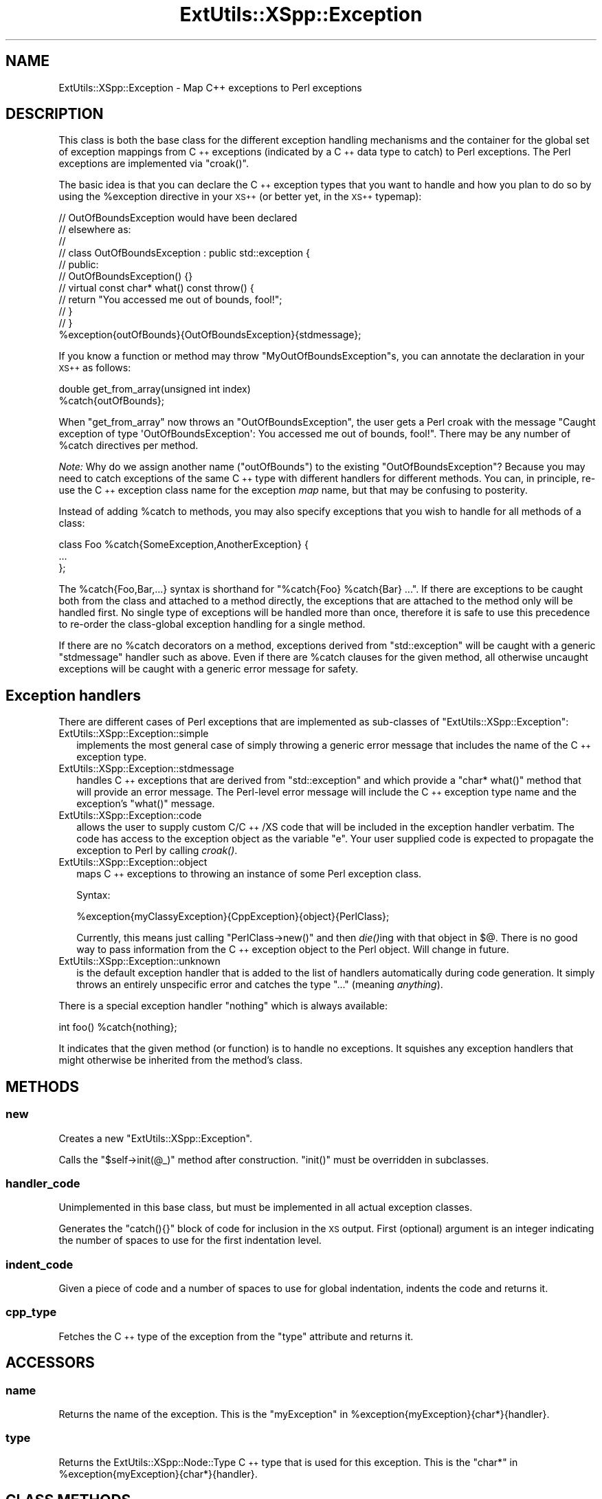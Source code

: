 .\" Automatically generated by Pod::Man 2.27 (Pod::Simple 3.28)
.\"
.\" Standard preamble:
.\" ========================================================================
.de Sp \" Vertical space (when we can't use .PP)
.if t .sp .5v
.if n .sp
..
.de Vb \" Begin verbatim text
.ft CW
.nf
.ne \\$1
..
.de Ve \" End verbatim text
.ft R
.fi
..
.\" Set up some character translations and predefined strings.  \*(-- will
.\" give an unbreakable dash, \*(PI will give pi, \*(L" will give a left
.\" double quote, and \*(R" will give a right double quote.  \*(C+ will
.\" give a nicer C++.  Capital omega is used to do unbreakable dashes and
.\" therefore won't be available.  \*(C` and \*(C' expand to `' in nroff,
.\" nothing in troff, for use with C<>.
.tr \(*W-
.ds C+ C\v'-.1v'\h'-1p'\s-2+\h'-1p'+\s0\v'.1v'\h'-1p'
.ie n \{\
.    ds -- \(*W-
.    ds PI pi
.    if (\n(.H=4u)&(1m=24u) .ds -- \(*W\h'-12u'\(*W\h'-12u'-\" diablo 10 pitch
.    if (\n(.H=4u)&(1m=20u) .ds -- \(*W\h'-12u'\(*W\h'-8u'-\"  diablo 12 pitch
.    ds L" ""
.    ds R" ""
.    ds C` ""
.    ds C' ""
'br\}
.el\{\
.    ds -- \|\(em\|
.    ds PI \(*p
.    ds L" ``
.    ds R" ''
.    ds C`
.    ds C'
'br\}
.\"
.\" Escape single quotes in literal strings from groff's Unicode transform.
.ie \n(.g .ds Aq \(aq
.el       .ds Aq '
.\"
.\" If the F register is turned on, we'll generate index entries on stderr for
.\" titles (.TH), headers (.SH), subsections (.SS), items (.Ip), and index
.\" entries marked with X<> in POD.  Of course, you'll have to process the
.\" output yourself in some meaningful fashion.
.\"
.\" Avoid warning from groff about undefined register 'F'.
.de IX
..
.nr rF 0
.if \n(.g .if rF .nr rF 1
.if (\n(rF:(\n(.g==0)) \{
.    if \nF \{
.        de IX
.        tm Index:\\$1\t\\n%\t"\\$2"
..
.        if !\nF==2 \{
.            nr % 0
.            nr F 2
.        \}
.    \}
.\}
.rr rF
.\"
.\" Accent mark definitions (@(#)ms.acc 1.5 88/02/08 SMI; from UCB 4.2).
.\" Fear.  Run.  Save yourself.  No user-serviceable parts.
.    \" fudge factors for nroff and troff
.if n \{\
.    ds #H 0
.    ds #V .8m
.    ds #F .3m
.    ds #[ \f1
.    ds #] \fP
.\}
.if t \{\
.    ds #H ((1u-(\\\\n(.fu%2u))*.13m)
.    ds #V .6m
.    ds #F 0
.    ds #[ \&
.    ds #] \&
.\}
.    \" simple accents for nroff and troff
.if n \{\
.    ds ' \&
.    ds ` \&
.    ds ^ \&
.    ds , \&
.    ds ~ ~
.    ds /
.\}
.if t \{\
.    ds ' \\k:\h'-(\\n(.wu*8/10-\*(#H)'\'\h"|\\n:u"
.    ds ` \\k:\h'-(\\n(.wu*8/10-\*(#H)'\`\h'|\\n:u'
.    ds ^ \\k:\h'-(\\n(.wu*10/11-\*(#H)'^\h'|\\n:u'
.    ds , \\k:\h'-(\\n(.wu*8/10)',\h'|\\n:u'
.    ds ~ \\k:\h'-(\\n(.wu-\*(#H-.1m)'~\h'|\\n:u'
.    ds / \\k:\h'-(\\n(.wu*8/10-\*(#H)'\z\(sl\h'|\\n:u'
.\}
.    \" troff and (daisy-wheel) nroff accents
.ds : \\k:\h'-(\\n(.wu*8/10-\*(#H+.1m+\*(#F)'\v'-\*(#V'\z.\h'.2m+\*(#F'.\h'|\\n:u'\v'\*(#V'
.ds 8 \h'\*(#H'\(*b\h'-\*(#H'
.ds o \\k:\h'-(\\n(.wu+\w'\(de'u-\*(#H)/2u'\v'-.3n'\*(#[\z\(de\v'.3n'\h'|\\n:u'\*(#]
.ds d- \h'\*(#H'\(pd\h'-\w'~'u'\v'-.25m'\f2\(hy\fP\v'.25m'\h'-\*(#H'
.ds D- D\\k:\h'-\w'D'u'\v'-.11m'\z\(hy\v'.11m'\h'|\\n:u'
.ds th \*(#[\v'.3m'\s+1I\s-1\v'-.3m'\h'-(\w'I'u*2/3)'\s-1o\s+1\*(#]
.ds Th \*(#[\s+2I\s-2\h'-\w'I'u*3/5'\v'-.3m'o\v'.3m'\*(#]
.ds ae a\h'-(\w'a'u*4/10)'e
.ds Ae A\h'-(\w'A'u*4/10)'E
.    \" corrections for vroff
.if v .ds ~ \\k:\h'-(\\n(.wu*9/10-\*(#H)'\s-2\u~\d\s+2\h'|\\n:u'
.if v .ds ^ \\k:\h'-(\\n(.wu*10/11-\*(#H)'\v'-.4m'^\v'.4m'\h'|\\n:u'
.    \" for low resolution devices (crt and lpr)
.if \n(.H>23 .if \n(.V>19 \
\{\
.    ds : e
.    ds 8 ss
.    ds o a
.    ds d- d\h'-1'\(ga
.    ds D- D\h'-1'\(hy
.    ds th \o'bp'
.    ds Th \o'LP'
.    ds ae ae
.    ds Ae AE
.\}
.rm #[ #] #H #V #F C
.\" ========================================================================
.\"
.IX Title "ExtUtils::XSpp::Exception 3"
.TH ExtUtils::XSpp::Exception 3 "2015-06-07" "perl v5.16.3" "User Contributed Perl Documentation"
.\" For nroff, turn off justification.  Always turn off hyphenation; it makes
.\" way too many mistakes in technical documents.
.if n .ad l
.nh
.SH "NAME"
ExtUtils::XSpp::Exception \- Map C++ exceptions to Perl exceptions
.SH "DESCRIPTION"
.IX Header "DESCRIPTION"
This class is both the base class for the different exception handling
mechanisms and the container for the global set of exception
mappings from \*(C+ exceptions (indicated by a \*(C+ data type to catch)
to Perl exceptions. The Perl exceptions are implemented via \f(CW\*(C`croak()\*(C'\fR.
.PP
The basic idea is that you can declare the \*(C+ exception types that
you want to handle and how you plan to do so by using the \f(CW%exception\fR
directive in your \s-1XS++ \s0(or better yet, in the \s-1XS++\s0 typemap):
.PP
.Vb 10
\&  // OutOfBoundsException would have been declared
\&  // elsewhere as:
\&  //
\&  // class OutOfBoundsException : public std::exception {
\&  // public:
\&  //   OutOfBoundsException() {}
\&  //   virtual const char* what() const throw() {
\&  //     return "You accessed me out of bounds, fool!";
\&  //   }
\&  // }
\&  
\&  %exception{outOfBounds}{OutOfBoundsException}{stdmessage};
.Ve
.PP
If you know a function or method may throw \f(CW\*(C`MyOutOfBoundsException\*(C'\fRs, you
can annotate the declaration in your \s-1XS++\s0 as follows:
.PP
.Vb 2
\&  double get_from_array(unsigned int index)
\&    %catch{outOfBounds};
.Ve
.PP
When \f(CW\*(C`get_from_array\*(C'\fR now throws an \f(CW\*(C`OutOfBoundsException\*(C'\fR, the user
gets a Perl croak with the message
\&\f(CW"Caught exception of type \*(AqOutOfBoundsException\*(Aq: You accessed me out of bounds, fool!"\fR.
There may be any number of \f(CW%catch\fR directives per method.
.PP
\&\fINote:\fR Why do we assign another name (\f(CW\*(C`outOfBounds\*(C'\fR) to the
existing \f(CW\*(C`OutOfBoundsException\*(C'\fR?
Because you may need to catch exceptions of the same \*(C+ type with different
handlers for different methods. You can, in principle, re-use the \*(C+ exception
class name for the exception \fImap\fR name, but that may be confusing to posterity.
.PP
Instead of adding \f(CW%catch\fR to methods, you may also specify exceptions that
you wish to handle for all methods of a class:
.PP
.Vb 3
\&  class Foo %catch{SomeException,AnotherException} {
\&    ...
\&  };
.Ve
.PP
The \f(CW%catch{Foo,Bar,...}\fR syntax is shorthand for \f(CW\*(C`%catch{Foo} %catch{Bar} ...\*(C'\fR.
If there are exceptions to be caught both from the class and attached
to a method directly, the exceptions that are attached to the method only will
be handled first. No single type of exceptions will be handled more than once,
therefore it is safe to use this precedence to re-order the class-global
exception handling for a single method.
.PP
If there are no \f(CW%catch\fR decorators on a method, exceptions derived
from \f(CW\*(C`std::exception\*(C'\fR will be caught with a generic \f(CW\*(C`stdmessage\*(C'\fR
handler such as above. Even if there are \f(CW%catch\fR clauses for the given method,
all otherwise uncaught exceptions will be caught with a generic error message
for safety.
.SH "Exception handlers"
.IX Header "Exception handlers"
There are different cases of Perl exceptions that are implemented
as sub-classes of \f(CW\*(C`ExtUtils::XSpp::Exception\*(C'\fR:
.IP "ExtUtils::XSpp::Exception::simple" 2
.IX Item "ExtUtils::XSpp::Exception::simple"
implements the most general case of simply throwing a
generic error message that includes the name of the
\&\*(C+ exception type.
.IP "ExtUtils::XSpp::Exception::stdmessage" 2
.IX Item "ExtUtils::XSpp::Exception::stdmessage"
handles \*(C+ exceptions that are derived from \f(CW\*(C`std::exception\*(C'\fR and
which provide a \f(CW\*(C`char* what()\*(C'\fR method that will provide an error message.
The Perl-level error message will include the \*(C+ exception type name
and the exception's \f(CW\*(C`what()\*(C'\fR message.
.IP "ExtUtils::XSpp::Exception::code" 2
.IX Item "ExtUtils::XSpp::Exception::code"
allows the user to supply custom C/\*(C+/XS code that will be included in
the exception handler verbatim. The code has access to the exception
object as the variable \f(CW\*(C`e\*(C'\fR. Your user supplied code
is expected to propagate the exception to Perl by calling \fIcroak()\fR.
.IP "ExtUtils::XSpp::Exception::object" 2
.IX Item "ExtUtils::XSpp::Exception::object"
maps \*(C+ exceptions to throwing an instance of some Perl exception class.
.Sp
Syntax:
.Sp
.Vb 1
\&  %exception{myClassyException}{CppException}{object}{PerlClass};
.Ve
.Sp
Currently, this means just calling \f(CW\*(C`PerlClass\->new()\*(C'\fR and
then \fIdie()\fRing with that object in \f(CW$@\fR. There is no good way to pass
information from the \*(C+ exception object to the Perl object.
Will change in future.
.IP "ExtUtils::XSpp::Exception::unknown" 2
.IX Item "ExtUtils::XSpp::Exception::unknown"
is the default exception handler that is added to the list of handlers
automatically during code generation. It simply throws an entirely
unspecific error and catches the type \f(CW\*(C`...\*(C'\fR (meaning \fIanything\fR).
.PP
There is a special exception handler \f(CW\*(C`nothing\*(C'\fR which is always
available:
.PP
.Vb 1
\&  int foo() %catch{nothing};
.Ve
.PP
It indicates that the given method (or function) is to handle no
exceptions. It squishes any exception handlers that might otherwise
be inherited from the method's class.
.SH "METHODS"
.IX Header "METHODS"
.SS "new"
.IX Subsection "new"
Creates a new \f(CW\*(C`ExtUtils::XSpp::Exception\*(C'\fR.
.PP
Calls the \f(CW\*(C`$self\->init(@_)\*(C'\fR method after construction.
\&\f(CW\*(C`init()\*(C'\fR must be overridden in subclasses.
.SS "handler_code"
.IX Subsection "handler_code"
Unimplemented in this base class, but must be implemented
in all actual exception classes.
.PP
Generates the \f(CW\*(C`catch(){}\*(C'\fR block of code for inclusion
in the \s-1XS\s0 output. First (optional) argument is an integer indicating
the number of spaces to use for the first indentation level.
.SS "indent_code"
.IX Subsection "indent_code"
Given a piece of code and a number of spaces to use for
global indentation, indents the code and returns it.
.SS "cpp_type"
.IX Subsection "cpp_type"
Fetches the \*(C+ type of the exception from the \f(CW\*(C`type\*(C'\fR attribute and returns it.
.SH "ACCESSORS"
.IX Header "ACCESSORS"
.SS "name"
.IX Subsection "name"
Returns the name of the exception.
This is the \f(CW\*(C`myException\*(C'\fR in \f(CW%exception{myException}{char*}{handler}\fR.
.SS "type"
.IX Subsection "type"
Returns the ExtUtils::XSpp::Node::Type \*(C+ type that is used for this exception.
This is the \f(CW\*(C`char*\*(C'\fR in \f(CW%exception{myException}{char*}{handler}\fR.
.SH "CLASS METHODS"
.IX Header "CLASS METHODS"
.SS "add_exception"
.IX Subsection "add_exception"
Given an \f(CW\*(C`ExtUtils::XSpp::Exception\*(C'\fR object,
adds this object to the global registry, potentially
overwriting an exception map of the same name that was
in effect before.
.SS "get_exception_for_name"
.IX Subsection "get_exception_for_name"
Given the \s-1XS++\s0 name of the exception map, fetches
the corresponding \f(CW\*(C`ExtUtils::XSpp::Exception\*(C'\fR object
from the global registry and returns it. Croaks on error.
